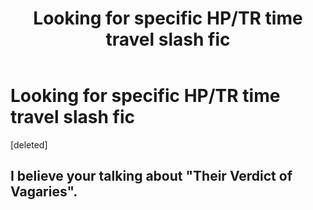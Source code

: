 #+TITLE: Looking for specific HP/TR time travel slash fic

* Looking for specific HP/TR time travel slash fic
:PROPERTIES:
:Score: 1
:DateUnix: 1465298962.0
:DateShort: 2016-Jun-07
:FlairText: Request
:END:
[deleted]


** I believe your talking about "Their Verdict of Vagaries".
:PROPERTIES:
:Author: PhenomV1
:Score: 2
:DateUnix: 1465304087.0
:DateShort: 2016-Jun-07
:END:
